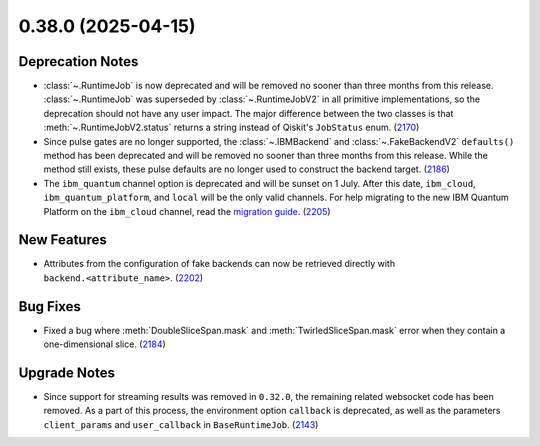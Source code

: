 0.38.0 (2025-04-15)
===================

Deprecation Notes
-----------------

- :class:`~.RuntimeJob` is now deprecated and will be removed no sooner than three months from this release. :class:`~.RuntimeJob` was superseded by :class:`~.RuntimeJobV2` in all primitive implementations, so the deprecation should not have any user impact. The major difference between the two classes is that 
  :meth:`~.RuntimeJobV2.status` returns a string instead of Qiskit's ``JobStatus`` enum. (`2170 <https://github.com/Qiskit/qiskit-ibm-runtime/pull/2170>`__)
- Since pulse gates are no longer supported, the :class:`~.IBMBackend` and :class:`~.FakeBackendV2` ``defaults()`` 
  method has been deprecated and will be removed no sooner than three months from this release. While the method still exists, these pulse defaults are no longer used to construct the backend target. (`2186 <https://github.com/Qiskit/qiskit-ibm-runtime/pull/2186>`__)
- The ``ibm_quantum`` channel option is deprecated and will be sunset on 1 July. 
  After this date, ``ibm_cloud``, ``ibm_quantum_platform``, and ``local`` will be the only valid channels. 
  For help migrating to the new IBM Quantum Platform on the 
  ``ibm_cloud`` channel, read the `migration guide <https://github.com/Qiskit/documentation/blob/00575e951e6b397cbd9cba016b653979369c8cd5/docs/migration-guides/classic-iqp-to-cloud-iqp.mdx>`__. (`2205 <https://github.com/Qiskit/qiskit-ibm-runtime/pull/2205>`__)


New Features
------------

- Attributes from the configuration of fake backends can now be retrieved directly 
  with ``backend.<attribute_name>``. (`2202 <https://github.com/Qiskit/qiskit-ibm-runtime/pull/2202>`__)


Bug Fixes
---------

- Fixed a bug where :meth:`DoubleSliceSpan.mask` and :meth:`TwirledSliceSpan.mask` error
  when they contain a one-dimensional slice. (`2184 <https://github.com/Qiskit/qiskit-ibm-runtime/pull/2184>`__)


Upgrade Notes
-------------

- Since support for streaming results was removed in ``0.32.0``, the remaining related
  websocket code has been removed. As a part of this process, the environment option
  ``callback`` is deprecated, as well as the parameters ``client_params`` and ``user_callback`` 
  in ``BaseRuntimeJob``. (`2143 <https://github.com/Qiskit/qiskit-ibm-runtime/pull/2143>`__)
